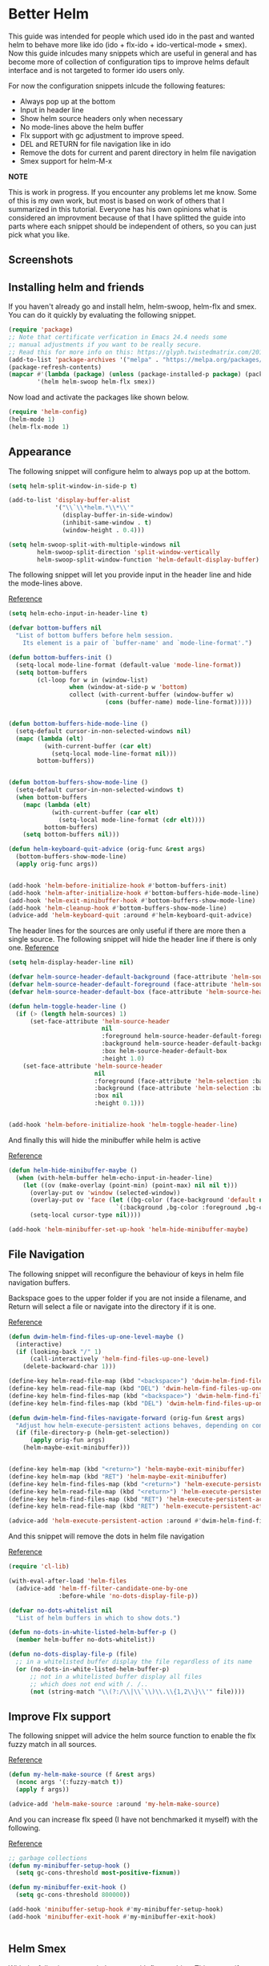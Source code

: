 * Better Helm
:PROPERTIES:
:SUMMARY: Configuration guide for the helm package of Emacs
:END:

This guide was intended for people which used ido in the past and wanted helm to
behave more like ido (ido + flx-ido + ido-vertical-mode + smex). Now this guide inlcudes
many snippets which are useful in general and has become more of collection
of configuration tips to improve helms default interface and is not targeted to former ido users only. 
 
For now the configuration snippets inlcude the following
features:

- Always pop up at the bottom
- Input in header line
- Show helm source headers only when necessary
- No mode-lines above the helm buffer
- Flx support with gc adjustment to improve speed.
- DEL and RETURN for file navigation like in ido
- Remove the dots for current and parent directory in helm file navigation
- Smex support for helm-M-x


*NOTE*

This is work in progress. If you encounter any problems let me know.
Some of this is my own work, but most is based on work of others that I summarized in this tutorial.
Everyone has his own opinions what is considered an improvment because of that I have splitted 
the guide into parts where each snippet should be independent of others, so you can just pick what you like.

** Screenshots

[[./screenshot.png]]
[[./screenshot2.png]]

** Installing helm and friends

If you haven't already go and install helm, helm-swoop, helm-flx and smex. You can do it
quickly by evaluating the following snippet.
 
#+BEGIN_SRC emacs-lisp
  (require 'package)
  ;; Note that certificate verfication in Emacs 24.4 needs some 
  ;; manual adjustments if you want to be really secure.
  ;; Read this for more info on this: https://glyph.twistedmatrix.com/2015/11/editor-malware.html
  (add-to-list 'package-archives '("melpa" . "https://melpa.org/packages/"))
  (package-refresh-contents)
  (mapcar #'(lambda (package) (unless (package-installed-p package) (package-install package)))
          '(helm helm-swoop helm-flx smex))
#+END_SRC


Now load and activate the packages like shown below.

#+BEGIN_SRC emacs-lisp
(require 'helm-config)
(helm-mode 1)
(helm-flx-mode 1)
#+END_SRC

** Appearance

The following snippet will configure helm to always pop up at the bottom.
#+BEGIN_SRC emacs-lisp
(setq helm-split-window-in-side-p t)

(add-to-list 'display-buffer-alist
             '("\\`\\*helm.*\\*\\'"
               (display-buffer-in-side-window)
               (inhibit-same-window . t)
               (window-height . 0.4)))

(setq helm-swoop-split-with-multiple-windows nil
        helm-swoop-split-direction 'split-window-vertically
        helm-swoop-split-window-function 'helm-default-display-buffer)

#+END_SRC

The following snippet will let you provide input in the header line 
and hide the mode-lines above.

[[http://emacs.stackexchange.com/a/15250/9198][Reference]]

#+BEGIN_SRC emacs-lisp
(setq helm-echo-input-in-header-line t)

(defvar bottom-buffers nil
  "List of bottom buffers before helm session.
    Its element is a pair of `buffer-name' and `mode-line-format'.")

(defun bottom-buffers-init ()
  (setq-local mode-line-format (default-value 'mode-line-format))
  (setq bottom-buffers
        (cl-loop for w in (window-list)
                 when (window-at-side-p w 'bottom)
                 collect (with-current-buffer (window-buffer w)
                           (cons (buffer-name) mode-line-format)))))


(defun bottom-buffers-hide-mode-line ()
  (setq-default cursor-in-non-selected-windows nil)
  (mapc (lambda (elt)
          (with-current-buffer (car elt)
            (setq-local mode-line-format nil)))
        bottom-buffers))


(defun bottom-buffers-show-mode-line ()
  (setq-default cursor-in-non-selected-windows t)
  (when bottom-buffers
    (mapc (lambda (elt)
            (with-current-buffer (car elt)
              (setq-local mode-line-format (cdr elt))))
          bottom-buffers)
    (setq bottom-buffers nil)))

(defun helm-keyboard-quit-advice (orig-func &rest args)
  (bottom-buffers-show-mode-line)
  (apply orig-func args))


(add-hook 'helm-before-initialize-hook #'bottom-buffers-init)
(add-hook 'helm-after-initialize-hook #'bottom-buffers-hide-mode-line)
(add-hook 'helm-exit-minibuffer-hook #'bottom-buffers-show-mode-line)
(add-hook 'helm-cleanup-hook #'bottom-buffers-show-mode-line)
(advice-add 'helm-keyboard-quit :around #'helm-keyboard-quit-advice)
#+END_SRC

The header lines for the sources are only useful if there are more then a single source.
The following snippet will hide the header line if there is only one.
[[http://www.reddit.com/r/emacs/comments/2z7nbv/lean_helm_window/][Reference]]
#+BEGIN_SRC emacs-lisp
(setq helm-display-header-line nil)

(defvar helm-source-header-default-background (face-attribute 'helm-source-header :background))
(defvar helm-source-header-default-foreground (face-attribute 'helm-source-header :foreground))
(defvar helm-source-header-default-box (face-attribute 'helm-source-header :box))

(defun helm-toggle-header-line ()
  (if (> (length helm-sources) 1)
      (set-face-attribute 'helm-source-header
                          nil
                          :foreground helm-source-header-default-foreground
                          :background helm-source-header-default-background
                          :box helm-source-header-default-box
                          :height 1.0)
    (set-face-attribute 'helm-source-header
                        nil
                        :foreground (face-attribute 'helm-selection :background)
                        :background (face-attribute 'helm-selection :background)
                        :box nil
                        :height 0.1)))


(add-hook 'helm-before-initialize-hook 'helm-toggle-header-line)

#+END_SRC


And finally this will hide the minibuffer while helm is active

[[https://www.reddit.com/r/emacs/comments/3asbyn/new_and_very_useful_helm_feature_enter_search/][Reference]]

#+BEGIN_SRC emacs-lisp
(defun helm-hide-minibuffer-maybe ()
  (when (with-helm-buffer helm-echo-input-in-header-line)
    (let ((ov (make-overlay (point-min) (point-max) nil nil t)))
      (overlay-put ov 'window (selected-window))
      (overlay-put ov 'face (let ((bg-color (face-background 'default nil)))
                              `(:background ,bg-color :foreground ,bg-color)))
      (setq-local cursor-type nil))))

(add-hook 'helm-minibuffer-set-up-hook 'helm-hide-minibuffer-maybe)

#+END_SRC

** File Navigation

The following snippet will reconfigure the behaviour of keys in helm
file navigation buffers.

Backspace goes to the upper folder if you are not inside a filename,
and Return will select a file or navigate into the directory if
it is one.

[[http://emacs.stackexchange.com/a/7896/9198][Reference]]

#+BEGIN_SRC emacs-lisp
(defun dwim-helm-find-files-up-one-level-maybe ()
  (interactive)
  (if (looking-back "/" 1)
      (call-interactively 'helm-find-files-up-one-level)
    (delete-backward-char 1)))

(define-key helm-read-file-map (kbd "<backspace>") 'dwim-helm-find-files-up-one-level-maybe)
(define-key helm-read-file-map (kbd "DEL") 'dwim-helm-find-files-up-one-level-maybe)
(define-key helm-find-files-map (kbd "<backspace>") 'dwim-helm-find-files-up-one-level-maybe)
(define-key helm-find-files-map (kbd "DEL") 'dwim-helm-find-files-up-one-level-maybe)

(defun dwim-helm-find-files-navigate-forward (orig-fun &rest args)
  "Adjust how helm-execute-persistent actions behaves, depending on context"
  (if (file-directory-p (helm-get-selection))
      (apply orig-fun args)
    (helm-maybe-exit-minibuffer)))


(define-key helm-map (kbd "<return>") 'helm-maybe-exit-minibuffer)
(define-key helm-map (kbd "RET") 'helm-maybe-exit-minibuffer)
(define-key helm-find-files-map (kbd "<return>") 'helm-execute-persistent-action)
(define-key helm-read-file-map (kbd "<return>") 'helm-execute-persistent-action)
(define-key helm-find-files-map (kbd "RET") 'helm-execute-persistent-action)
(define-key helm-read-file-map (kbd "RET") 'helm-execute-persistent-action)

(advice-add 'helm-execute-persistent-action :around #'dwim-helm-find-files-navigate-forward)
#+END_SRC

And this snippet will remove the dots in helm file navigation

[[https://github.com/TheBB/spacemacs-layers/tree/master/no-dots][Reference]]

#+BEGIN_SRC emacs-lisp
  (require 'cl-lib)

  (with-eval-after-load 'helm-files
    (advice-add 'helm-ff-filter-candidate-one-by-one
                :before-while 'no-dots-display-file-p))

  (defvar no-dots-whitelist nil
    "List of helm buffers in which to show dots.")

  (defun no-dots-in-white-listed-helm-buffer-p ()
    (member helm-buffer no-dots-whitelist))

  (defun no-dots-display-file-p (file)
    ;; in a whitelisted buffer display the file regardless of its name
    (or (no-dots-in-white-listed-helm-buffer-p)
        ;; not in a whitelisted buffer display all files
        ;; which does not end with /. /..
        (not (string-match "\\(?:/\\|\\`\\)\\.\\{1,2\\}\\'" file))))
#+END_SRC

** Improve Flx support

The following snippet will advice the helm source function to enable the flx fuzzy match in all sources. 

[[https://github.com/emacs-helm/helm/issues/145#issuecomment-151953381][Reference]]

#+BEGIN_SRC emacs-lisp
(defun my-helm-make-source (f &rest args)
  (nconc args '(:fuzzy-match t))
  (apply f args))

(advice-add 'helm-make-source :around 'my-helm-make-source)
#+END_SRC

And you can increase flx speed (I have not benchmarked it myself) with 
the following.

[[http://bling.github.io/blog/2016/01/18/why-are-you-changing-gc-cons-threshold/][Reference]]

#+BEGIN_SRC emacs-lisp
;; garbage collections
(defun my-minibuffer-setup-hook ()
  (setq gc-cons-threshold most-positive-fixnum))

(defun my-minibuffer-exit-hook ()
  (setq gc-cons-threshold 800000))

(add-hook 'minibuffer-setup-hook #'my-minibuffer-setup-hook)
(add-hook 'minibuffer-exit-hook #'my-minibuffer-exit-hook)


#+END_SRC 

** Helm Smex

With the following you get helm smex with flx matching. This means if you type "co"
it will match company-oddmuse as the first candidate. But if you choose customize-option
instead it will rank that command higher and next time you type "co" customize-option will be
the first listed match. Nice!  

For the following I did some plumbing with code from various sources but it works well for me
and I haven't encountered any performance issues. 
Let me know if you have suggestions for improvements, I'm always happy to learn.

[[https://github.com/bmag/spacemacs-config/blob/65d4bf31f30aae8553f57553f0936b4237ac1bb8/private/helm-smex/packages.el][Reference]]
[[https://github.com/wasamasa/dotemacs/blob/31595180d9d4cb3ee806b74681b0811bcb323618/unpublished/helm-smex.el][Reference]]
[[https://github.com/lewang/flx/blob/10db5313698068685ecc9bacee86973e53115e10/misc/flx-helm-demo.el][Reference]]

#+BEGIN_SRC emacs-lisp
  (require 'smex)
  (require 'flx)

  (add-hook 'after-init-hook (lambda () (smex-initialize)) t)

  (defun helm-smex-items ()
    (smex-convert-for-ido smex-cache))


  (defun helm-smex-execute-command (command-name)
    (unwind-protect
        (execute-extended-command helm-current-prefix-arg command-name)
      (smex-rank (intern command-name))))


  (defvar helm-smex-source
    '((name . "smex")
      (candidates . helm-smex-items)
      (volatile)
      (match-strict identity)
      (candidate-transformer . flx-helm-candidate-transformer)
      (action . (("execute command" . helm-smex-execute-command)
                 ("execute command with prefix" . helm-smex-execute-command-with-prefix)))))


  (defun flx-helm-candidate-transformer (candidates)
    "hairy but works"
    (if (zerop (length helm-pattern))
        candidates
      (let* ((mp-3-patterns (helm-mm-3-get-patterns helm-pattern))
             (flx-pattern (cdar mp-3-patterns))
             (patterns (cons (cons 'identity
                                   (mapconcat
                                    #'regexp-quote
                                    (split-string flx-pattern "" t)
                                    ".*"))
                             (cdr mp-3-patterns)))
             res)

        (setq res (loop for candidate in candidates
                        for matched = (loop for (predicate . regexp) in patterns
                                            always (funcall
                                                    predicate
                                                    (string-match regexp
                                                                  (helm-candidate-get-display
                                                                   candidate))))
                        if matched
                        collect (let ((score (flx-score candidate flx-pattern helm-flx-cache)))
                                  (cons (copy-sequence candidate)
                                        (cons candidate
                                              score)))))

        (setq res (sort res
                        (lambda (a b)
                          (> (caddr a) (caddr b)))))
        (helm-smex-flx-highlight-and-format res)
        res)))



  (defun helm-smex-flx-highlight-and-format (res)
    (cl-loop for item in res
             for score = (cddr item)
             do
             (progn
               (if (string-match-p " " helm-pattern)
                   (cl-loop with pattern = (split-string helm-pattern)
                            for p in pattern
                            do (when (string-match (substring-no-properties p)
                                                   (substring-no-properties (car item)))
                                 (put-text-property
                                  (match-beginning 0) (match-end 0) 'face 'helm-match
                                  (car item))))
                 (setcar item (flx-propertize (car item) score)))
               (setcdr item (cadr item)))))



  (defun helm-smex/run (arg)
    (interactive "P")
    (if arg
        (smex-rebuild-cache))
    (let ((helm--mode-line-display-prefarg t))
      (helm :sources 'helm-smex-source
            :buffer "*helm-smex*")))



  (defun helm-smex-execute-command-with-prefix (command-name)
    (unwind-protect
        (let ((helm-current-prefix-arg (list 4)))
          (execute-extended-command helm-current-prefix-arg command-name))
      (smex-rank (intern command-name))))
#+END_SRC

I recommend using the following keybindings 
#+BEGIN_SRC emacs-lisp
  (global-set-key (kbd "C-<return>") 'helm-smex/run)
  (global-set-key (kbd "M-<return>") 'helm-resume)
#+END_SRC
